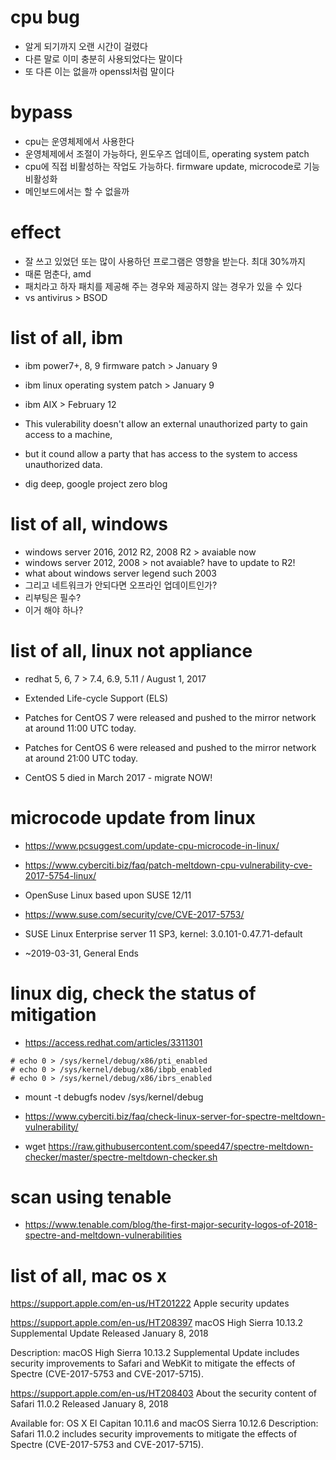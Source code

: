 * cpu bug

- 알게 되기까지 오랜 시간이 걸렸다
- 다른 말로 이미 충분히 사용되었다는 말이다
- 또 다른 이는 없을까 openssl처럼 말이다

* bypass

- cpu는 운영체제에서 사용한다 
- 운영체제에서 조절이 가능하다, 윈도우즈 업데이트, operating system patch
- cpu에 직접 비활성하는 작업도 가능하다. firmware update, microcode로 기능 비활성화
- 메인보드에서는 할 수 없을까

* effect

- 잘 쓰고 있었던 또는 많이 사용하던 프로그램은 영향을 받는다. 최대 30%까지
- 때론 멈춘다, amd
- 패치라고 하자 패치를 제공해 주는 경우와 제공하지 않는 경우가 있을 수 있다
- vs antivirus > BSOD

* list of all, ibm

- ibm power7+, 8, 9 firmware patch > January 9
- ibm linux operating system patch > January 9
- ibm AIX > February 12

- This vulerability doesn't allow an external unauthorized party to gain access to a machine, 
- but it cound allow a party that has access to the system to access unauthorized data.

- dig deep, google project zero blog

* list of all, windows

- windows server 2016, 2012 R2, 2008 R2 > avaiable now
- windows server 2012, 2008 > not avaiable? have to update to R2!
- what about windows server legend such 2003
- 그리고 네트워크가 안되다면 오프라인 업데이트인가?
- 리부팅은 필수?
- 이거 해야 하나?

* list of all, linux not appliance

- redhat 5, 6, 7 > 7.4, 6.9, 5.11 / August 1, 2017
- Extended Life-cycle Support (ELS)

- Patches for CentOS 7 were released and pushed to the mirror network at around 11:00 UTC today.
- Patches for CentOS 6 were released and pushed to the mirror network at around 21:00 UTC today.
- CentOS 5 died in March 2017 - migrate NOW!

* microcode update from linux

- https://www.pcsuggest.com/update-cpu-microcode-in-linux/
- https://www.cyberciti.biz/faq/patch-meltdown-cpu-vulnerability-cve-2017-5754-linux/

- OpenSuse Linux based upon SUSE 12/11
- https://www.suse.com/security/cve/CVE-2017-5753/

- SUSE Linux Enterprise server 11 SP3, kernel: 3.0.101-0.47.71-default
- ~2019-03-31, General Ends

* linux dig, check the status of mitigation

- https://access.redhat.com/articles/3311301

#+BEGIN_SRC 
# echo 0 > /sys/kernel/debug/x86/pti_enabled
# echo 0 > /sys/kernel/debug/x86/ibpb_enabled
# echo 0 > /sys/kernel/debug/x86/ibrs_enabled
#+END_SRC

-   mount -t debugfs nodev /sys/kernel/debug

- https://www.cyberciti.biz/faq/check-linux-server-for-spectre-meltdown-vulnerability/
- wget https://raw.githubusercontent.com/speed47/spectre-meltdown-checker/master/spectre-meltdown-checker.sh
 
* scan using tenable 

- https://www.tenable.com/blog/the-first-major-security-logos-of-2018-spectre-and-meltdown-vulnerabilities

* list of all, mac os x

https://support.apple.com/en-us/HT201222
Apple security updates

https://support.apple.com/en-us/HT208397
macOS High Sierra 10.13.2 Supplemental Update
Released January 8, 2018

Description: macOS High Sierra 10.13.2 Supplemental Update includes security improvements to Safari and WebKit to mitigate the effects of Spectre (CVE-2017-5753 and CVE-2017-5715).

https://support.apple.com/en-us/HT208403
About the security content of Safari 11.0.2
Released January 8, 2018

Available for: OS X El Capitan 10.11.6 and macOS Sierra 10.12.6
Description: Safari 11.0.2 includes security improvements to mitigate the effects of Spectre (CVE-2017-5753 and CVE-2017-5715).

